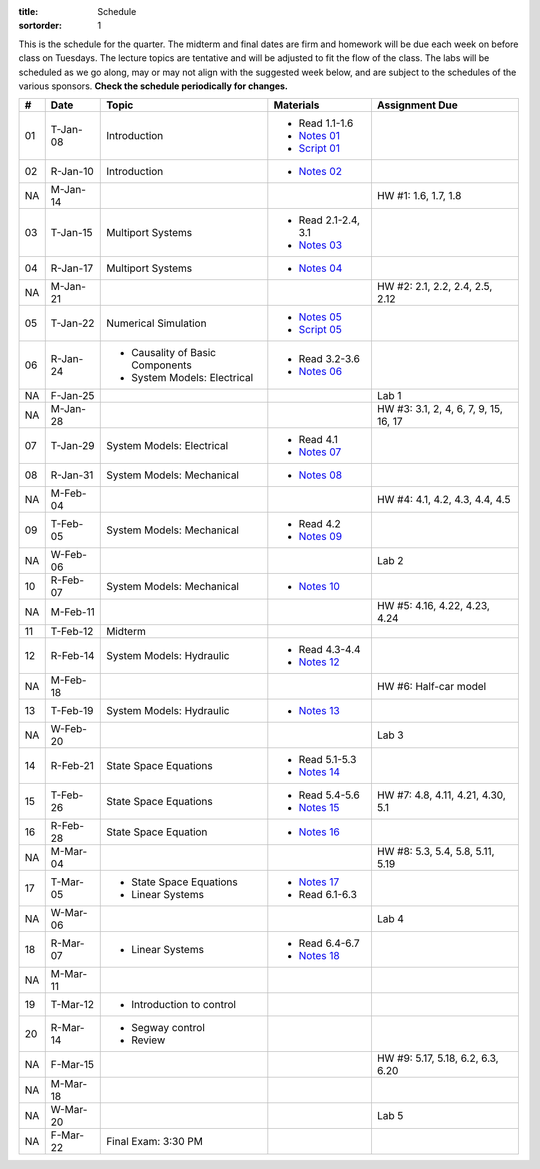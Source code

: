 :title: Schedule
:sortorder: 1

This is the schedule for the quarter. The midterm and final dates are firm and
homework will be due each week on before class on Tuesdays. The lecture topics
are tentative and will be adjusted to fit the flow of the class. The labs will
be scheduled as we go along, may or may not align with the suggested week
below, and are subject to the schedules of the various sponsors. **Check the
schedule periodically for changes.**

.. class:: table table-striped table-bordered

== ==========  ====================================  =========================  ===============
#  Date        Topic                                 Materials                  Assignment Due
== ==========  ====================================  =========================  ===============
01 T-Jan-08    Introduction                          - Read 1.1-1.6
                                                     - `Notes 01`_
                                                     - `Script 01`_
02 R-Jan-10    Introduction                          - `Notes 02`_
-- ----------  ------------------------------------  -------------------------  ---------------
NA M-Jan-14                                                                     HW #1: 1.6, 1.7, 1.8
03 T-Jan-15    Multiport Systems                     - Read 2.1-2.4, 3.1
                                                     - `Notes 03`_
04 R-Jan-17    Multiport Systems                     - `Notes 04`_
-- ----------  ------------------------------------  -------------------------  ---------------
NA M-Jan-21                                                                     HW #2: 2.1, 2.2, 2.4, 2.5, 2.12
05 T-Jan-22    Numerical Simulation                  - `Notes 05`_
                                                     - `Script 05`_
06 R-Jan-24    - Causality of Basic Components       - Read 3.2-3.6
               - System Models: Electrical
                                                     - `Notes 06`_
NA F-Jan-25                                                                     Lab 1
-- ----------  ------------------------------------  -------------------------  ---------------
NA M-Jan-28                                                                     HW #3: 3.1, 2, 4, 6, 7, 9, 15, 16, 17
07 T-Jan-29    System Models: Electrical             - Read 4.1
                                                     - `Notes 07`_
08 R-Jan-31    System Models: Mechanical             - `Notes 08`_
-- ----------  ------------------------------------  -------------------------  ---------------
NA M-Feb-04                                                                     HW #4: 4.1, 4.2, 4.3, 4.4, 4.5
09 T-Feb-05    System Models: Mechanical             - Read 4.2
                                                     - `Notes 09`_
NA W-Feb-06                                                                     Lab 2
10 R-Feb-07    System Models: Mechanical             - `Notes 10`_
-- ----------  ------------------------------------  -------------------------  ---------------
NA M-Feb-11                                                                     HW #5: 4.16, 4.22, 4.23, 4.24
11 T-Feb-12    Midterm
12 R-Feb-14    System Models: Hydraulic              - Read 4.3-4.4
                                                     - `Notes 12`_
-- ----------  ------------------------------------  -------------------------  ---------------
NA M-Feb-18                                                                     HW #6: Half-car model
13 T-Feb-19    System Models: Hydraulic              - `Notes 13`_
NA W-Feb-20                                                                     Lab 3
14 R-Feb-21    State Space Equations                 - Read 5.1-5.3
                                                     - `Notes 14`_
-- ----------  ------------------------------------  -------------------------  ---------------
15 T-Feb-26    State Space Equations                 - Read 5.4-5.6             HW #7: 4.8, 4.11, 4.21, 4.30, 5.1
                                                     - `Notes 15`_
16 R-Feb-28    State Space Equation                  - `Notes 16`_
-- ----------  ------------------------------------  -------------------------  ---------------
NA M-Mar-04                                                                     HW #8: 5.3, 5.4, 5.8, 5.11, 5.19
17 T-Mar-05    - State Space Equations               - `Notes 17`_
               - Linear Systems                      - Read 6.1-6.3
NA W-Mar-06                                                                     Lab 4
18 R-Mar-07    - Linear Systems                      - Read 6.4-6.7
                                                     - `Notes 18`_
-- ----------  ------------------------------------  -------------------------  ---------------
NA M-Mar-11
19 T-Mar-12    - Introduction to control
20 R-Mar-14    - Segway control
               - Review
NA F-Mar-15                                                                     HW #9: 5.17, 5.18, 6.2, 6.3, 6.20
-- ----------  ------------------------------------  -------------------------  ---------------
NA M-Mar-18
NA W-Mar-20                                                                     Lab 5
NA F-Mar-22    Final Exam: 3:30 PM
== ==========  ====================================  =========================  ===============

.. _Notes 01: https://objects-us-east-1.dream.io/eme171/lecture-notes/2019/eme171-l01.pdf
.. _Notes 02: https://objects-us-east-1.dream.io/eme171/lecture-notes/2019/eme171-l02.pdf
.. _Notes 03: https://objects-us-east-1.dream.io/eme171/lecture-notes/2019/eme171-l03.pdf
.. _Notes 04: https://objects-us-east-1.dream.io/eme171/lecture-notes/2019/eme171-l04.pdf
.. _Notes 05: https://objects-us-east-1.dream.io/eme171/lecture-notes/2019/eme171-l05.pdf
.. _Notes 06: https://objects-us-east-1.dream.io/eme171/lecture-notes/2019/eme171-l06.pdf
.. _Notes 07: https://objects-us-east-1.dream.io/eme171/lecture-notes/2019/eme171-l07.pdf
.. _Notes 08: https://objects-us-east-1.dream.io/eme171/lecture-notes/2019/eme171-l08.pdf
.. _Notes 09: https://objects-us-east-1.dream.io/eme171/lecture-notes/2019/eme171-l09.pdf
.. _Notes 10: https://objects-us-east-1.dream.io/eme171/lecture-notes/2019/eme171-l10.pdf
.. _Notes 12: https://objects-us-east-1.dream.io/eme171/lecture-notes/2019/eme171-l12.pdf
.. _Notes 13: https://objects-us-east-1.dream.io/eme171/lecture-notes/2019/eme171-l13.pdf
.. _Notes 14: https://objects-us-east-1.dream.io/eme171/lecture-notes/2019/eme171-l14.pdf
.. _Notes 15: https://objects-us-east-1.dream.io/eme171/lecture-notes/2019/eme171-l15.pdf
.. _Notes 16: https://objects-us-east-1.dream.io/eme171/lecture-notes/2019/eme171-l16.pdf
.. _Notes 17: https://objects-us-east-1.dream.io/eme171/lecture-notes/2019/eme171-l17.pdf
.. _Notes 18: https://objects-us-east-1.dream.io/eme171/lecture-notes/2019/eme171-l18.pdf
.. _Script 01: {filename}/pages/ebike-simulation.rst
.. _Script 05: {filename}/pages/dc-motor-simulation.rst
